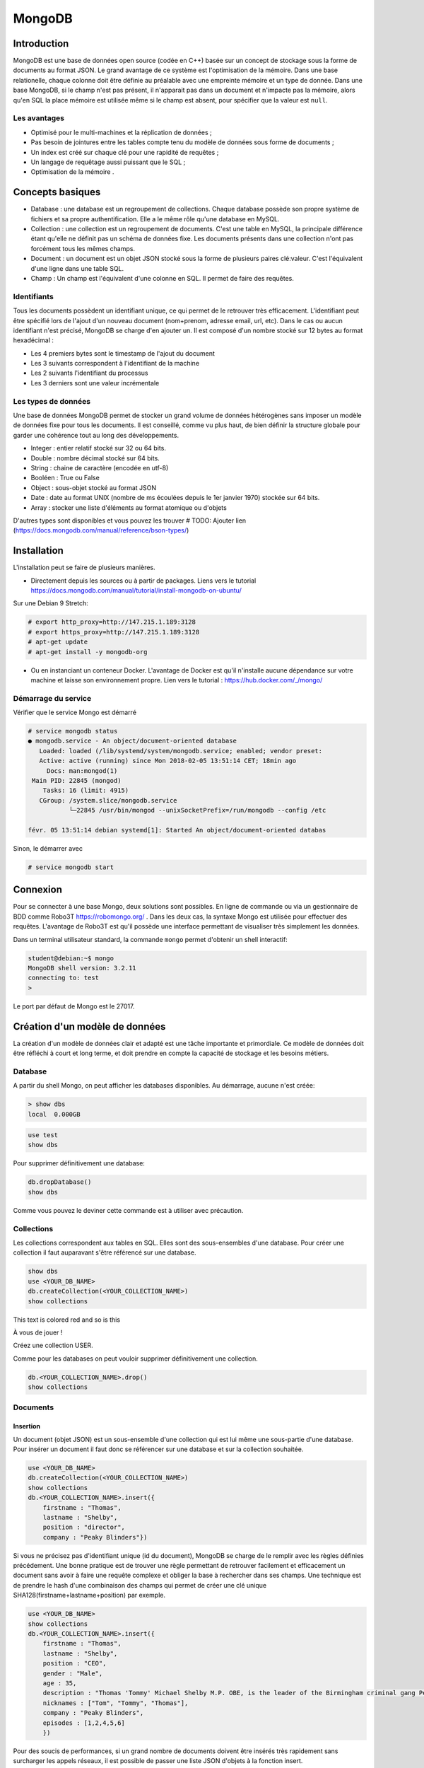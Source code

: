 =======
MongoDB
=======

Introduction
------------

MongoDB est une base de données open source (codée en C++) basée sur un concept de stockage sous la forme de documents au format JSON.
Le grand avantage de ce système est l'optimisation de la mémoire. Dans une base relationelle, chaque colonne doit être définie au préalable avec une empreinte mémoire et un type de donnée.
Dans une base MongoDB, si le champ n'est pas présent, il n'apparait pas dans un document et n'impacte pas la mémoire, alors qu'en SQL la place mémoire est utilisée même si le champ est absent, pour spécifier que la valeur est ``null``.

Les avantages
^^^^^^^^^^^^^
* Optimisé pour le multi-machines et la réplication de données ;
* Pas besoin de jointures entre les tables compte tenu du modèle de données sous forme de documents ;
* Un index est créé sur chaque clé pour une rapidité de requêtes ;
* Un langage de requêtage aussi puissant que le SQL ;
* Optimisation de la mémoire .

Concepts basiques
-----------------

* Database : une database est un regroupement de collections. Chaque database possède son propre système de fichiers et sa propre authentification. Elle a le même rôle qu'une database en MySQL.
* Collection : une collection est un regroupement de documents. C'est une table en MySQL, la principale différence étant qu'elle ne définit pas un schéma de données fixe. Les documents présents dans une collection n'ont pas forcément tous les mêmes champs.
* Document : un document est un objet JSON stocké sous la forme de plusieurs paires clé:valeur. C'est l'équivalent d'une ligne dans une table SQL.
* Champ : Un champ est l'équivalent d'une colonne en SQL. Il permet de faire des requêtes.

.. code-block:: json
    {
        _id: ObjectId(7df78ad8902c)
        title: 'Student', 
        name: 'Lodbrok',
        firstname: 'Ragnar',
        grades: [	
            {
                field:'DRIOA5001',
                message: 'Very good job',
                dateCreated: new Date(2011,1,10,8,15),
                grade: A
            },
            {
                field:'DRIOB5001',
                message: 'Some mistakes',
                dateCreated: new Date(2017,1,1,7,45),
                grade: C
            }
        ]
    }

Identifiants
^^^^^^^^^^^^
Tous les documents possèdent un identifiant unique, ce qui permet de le retrouver très efficacement.
L'identifiant peut être spécifié lors de l'ajout d'un nouveau document (nom+prenom, adresse email, url, etc).
Dans le cas ou aucun identifiant n'est précisé, MongoDB se charge d'en ajouter un. Il est composé d'un nombre stocké sur 12 bytes au format hexadécimal : 

* Les 4 premiers bytes sont le timestamp de l'ajout du document
* Les 3 suivants correspondent à l'identifiant de la machine
* Les 2 suivants l'identifiant du processus 
* Les 3 derniers sont une valeur incrémentale

Les types de données
^^^^^^^^^^^^^^^^^^^^

Une base de données MongoDB permet de stocker un grand volume de données hétérogènes sans imposer un modèle de données fixe pour tous les documents. Il est conseillé, comme vu plus haut, de bien définir la structure globale pour garder une cohérence tout au long des développements.

- Integer : entier relatif stocké sur 32 ou 64 bits. 
- Double : nombre décimal stocké sur 64 bits.
- String : chaine de caractère (encodée en utf-8)
- Booléen : True ou False 
- Object : sous-objet stocké au format JSON 
- Date : date au format UNIX (nombre de ms écoulées depuis le 1er janvier 1970) stockée sur 64 bits.
- Array : stocker une liste d'éléments au format atomique ou d'objets 

D'autres types sont disponibles et vous pouvez les trouver  # TODO: Ajouter lien (https://docs.mongodb.com/manual/reference/bson-types/)

Installation
------------

L'installation peut se faire de plusieurs manières.

- Directement depuis les sources ou à partir de packages. Liens vers le tutorial https://docs.mongodb.com/manual/tutorial/install-mongodb-on-ubuntu/

Sur une Debian 9 Stretch:

.. code-block:: bash

    # export http_proxy=http://147.215.1.189:3128
    # export https_proxy=http://147.215.1.189:3128
    # apt-get update
    # apt-get install -y mongodb-org

- Ou en instanciant un conteneur Docker. L'avantage de Docker est qu'il n'installe aucune dépendance sur votre machine et laisse son environnement propre. Lien vers le tutorial : https://hub.docker.com/_/mongo/

Démarrage du service
^^^^^^^^^^^^^^^^^^^^

Vérifier que le service Mongo est démarré

.. code-block:: bash

    # service mongodb status
    ● mongodb.service - An object/document-oriented database
       Loaded: loaded (/lib/systemd/system/mongodb.service; enabled; vendor preset: 
       Active: active (running) since Mon 2018-02-05 13:51:14 CET; 18min ago
         Docs: man:mongod(1)
     Main PID: 22845 (mongod)
        Tasks: 16 (limit: 4915)
       CGroup: /system.slice/mongodb.service
               └─22845 /usr/bin/mongod --unixSocketPrefix=/run/mongodb --config /etc

    févr. 05 13:51:14 debian systemd[1]: Started An object/document-oriented databas

Sinon, le démarrer avec

.. code-block:: bash

    # service mongodb start


Connexion
---------
Pour se connecter à une base Mongo, deux solutions sont possibles. En ligne de commande ou via un gestionnaire de BDD comme Robo3T https://robomongo.org/ . Dans les deux cas, la syntaxe Mongo est utilisée pour effectuer des requêtes. L'avantage de Robo3T est qu'il possède une interface permettant de visualiser très simplement les données.

Dans un terminal utilisateur standard, la commande ``mongo`` permet d'obtenir un shell interactif:

.. code-block:: bash

    student@debian:~$ mongo
    MongoDB shell version: 3.2.11
    connecting to: test
    > 

Le port par défaut de Mongo est le 27017.

Création d'un modèle de données
-------------------------------

La création d'un modèle de données clair et adapté est une tâche importante et primordiale. 
Ce modèle de données doit être réfléchi à court et long terme, et doit prendre en compte la capacité de stockage et les besoins métiers.


Database
^^^^^^^^

A partir du shell Mongo, on peut afficher les databases disponibles. Au démarrage, aucune n'est créée:

.. code-block:: bash

    > show dbs
    local  0.000GB
    
.. code-block:: bash

    use test
    show dbs
    
Pour supprimer définitivement une database: 

.. code-block:: bash

    db.dropDatabase()
    show dbs
    
Comme vous pouvez le deviner cette commande est à utiliser avec précaution.

Collections
^^^^^^^^^^^

Les collections correspondent aux tables en SQL. Elles sont des sous-ensembles d'une database. Pour créer une collection il faut auparavant s'être référencé sur une database.

.. code-block:: bash

    show dbs
    use <YOUR_DB_NAME>
    db.createCollection(<YOUR_COLLECTION_NAME>)
    show collections
    

.. role:: red

This text is :red:`colored red` and so is :red:`this`

À vous de jouer !

Créez une collection USER.

Comme pour les databases on peut vouloir supprimer définitivement une collection.

.. code-block:: bash

    db.<YOUR_COLLECTION_NAME>.drop()
    show collections
    
 
Documents
^^^^^^^^^

Insertion
*********

Un document (objet JSON) est un sous-ensemble d'une collection qui est lui même une sous-partie d'une database. Pour insérer un document il faut donc se référencer sur une database et sur la collection souhaitée.

.. code-block:: bash

    use <YOUR_DB_NAME>
    db.createCollection(<YOUR_COLLECTION_NAME>)
    show collections
    db.<YOUR_COLLECTION_NAME>.insert({
        firstname : "Thomas",
        lastname : "Shelby",
        position : "director",
        company : "Peaky Blinders"})
        
Si vous ne précisez pas d'identifiant unique (id du document), MongoDB se charge de le remplir avec les règles définies précédement. Une bonne pratique est de trouver une règle permettant de retrouver facilement et efficacement un document sans avoir à faire une requête complexe et obliger la base à rechercher dans ses champs. Une technique est de prendre le hash d'une combinaison des champs qui permet de créer une clé unique SHA128(firstname+lastname+position) par exemple.

.. code-block:: bash

    use <YOUR_DB_NAME>
    show collections
    db.<YOUR_COLLECTION_NAME>.insert({
        firstname : "Thomas",
        lastname : "Shelby",
        position : "CEO",
        gender : "Male",
        age : 35,
        description : "Thomas 'Tommy' Michael Shelby M.P. OBE, is the leader of the Birmingham criminal gang Peaky Blinders and the patriarch of the Shelby Family. His experiences during and after the First World War have left him disillusioned and determined to move his family up in the world.",
        nicknames : ["Tom", "Tommy", "Thomas"],
        company : "Peaky Blinders",
        episodes : [1,2,4,5,6]
        })
        
Pour des soucis de performances, si un grand nombre de documents doivent être insérés très rapidement sans surcharger les appels réseaux, il est possible de passer une liste JSON d'objets à la fonction insert.


.. code-block:: bash

    db.<YOUR_COLLECTION_NAME>.insert([
    {
        firstname : "Arthur",
        lastname : "Shelby",
        position : "Associate",
        gender : "Male",
        age : 38,
        description : "Arthur Shelby Jr. is the eldest of the Shelby siblings and the tough member of Peaky Blinders, the Deputy Vice President Shelby Company Limited. He's also a member of the ICA.",
        company : "Peaky Blinders",
        episodes : [1,4,6]
        
    },{
        firstname : "John",
        lastname : "Shelby",
        position : "Associate",
        gender : "Male",
        age : 30,
        description : "John Michael Shelby, also called Johnny or John Boy, was the third of Shelby siblings and a member of the Peaky Blinders.",
        nicknames : ["Johnny", "John Boy"],
        company : "Peaky Blinders",
        episodes : [4,5,6]
    },{
        firstname : "Ada",
        lastname : "Thorne",   
        position : "HR",
        gender : "Female",
        age : 28,
        description : "Ada Thorne is the fourth and only female of the Shelby sibling. She's the Head of Acquisitions of the Shelby Company Limited.",
        nicknames : ["Ada Shelby"],
        company : "Peaky Blinders",
        episodes : [1,2,6]
    },{
        firstname : "Michael",
        lastname : "Gray",
        position : "Accounting",
        gender : "Male",
        age : 21,
        description : "Michael Gray is the son of Polly Shelby, his father is dead, and cousin of the Shelby siblings. He is the Chief Accountant in the Shelby Company Limited.",
        nicknames : ["Henry Johnson", "Jobbie Muncher", "Mickey"],
        company : "Peaky Blinders",
        episodes : [5,6]
    },{
        firstname : "Polly",
        lastname : "Gray",
        gender : "Female",
        age : 45,
        position : "CFO",
        description : "Elizabeth Polly Gray (née Shelby) is the matriarch of the Shelby Family, aunt of the Shelby siblings, the treasurer of the Birmingham criminal gang, the Peaky Blinders, a certified accountant and company treasurer of Shelby Company Limited. ",
        nicknames : ["Aunt Polly", "Polly Gray", "Elizabeth Gray", "Polly Shelby", "Pol"],
        company : "Peaky Blinders",
        episodes : [1,2,5,6]
    }])
        

Requêter
********
Afin de récupérer les documents stockés dans une collection, des fonctions de requête sont disponibles. La fonction find() permet de récupérer les N premiers documents. Toutes les fonctions de récupérations peuvent être suivie de pretty() qui permet d'afficher plus proprement les résultats.

.. code-block:: bash

    db.<YOUR_COLLECTION_NAME>.find().pretty()
    
Il est possible de ne récupérer qu'un seul élément. Si aucun argument n'est précisé, il récupère le premier document.

.. code-block:: bash

    db.<YOUR_COLLECTION_NAME>.findOne()
    
Il est possible de passer des arguments à la fonction find() ou findOne().
    
.. code-block:: bash

    db.<YOUR_COLLECTION_NAME>.find({"lastname":"Shelby"}).pretty()
    
Les différentes opérations mathématiques sont implémentées. 

- Egalité :  `{key:value}` Correspondance clé valeur entre le champ et la requête. 
- Différence :  `{key: {$ne:value}}`
- Plus (Grand|Petit) que :  les opérateurs sont `$lt` (lower than) ; `$lte` (lower than equals) ; `$gt` (greater than) ; `$gte` (greater than equals) : `{key: {<OPERATEUR>:value}}`.

.. code-block:: bash

    db.<YOUR_COLLECTION_NAME>.find({"age":{$gte :30}})

Les opérations logiques sont aussi disponibles.

OR `$or` et AND `$and` permettent de faire des requêtes complexes sur une collection. 

.. code-block:: bash

    db.<YOUR_COLLECTION_NAME>.find({$and:[{"age":{$gte: 28, $lt:40}}, {"lastname":"Shelby"}]})
    

Requêtes complexes
''''''''''''''''''

Les objets Mongo peuvent être assez complexes et les requêtes doivent pouvoir matcher tous types de documents:

- Les requêtes sur les sous-objets:

Pour faire une requête sur un objet complet, il faut redéfinir l'objet dans son intégralité.

.. code-block:: bash

    db.<YOUR_COLLECTION_NAME>.find( { size: { h: 14, w: 21, uom: "cm" } } ) #TODO: Dot it
    
Pour faire une requête sur uniquement un champ de l'objet  :

.. code-block:: bash

    db.<YOUR_COLLECTION_NAME>.find( { "size.uom": "in" } ) #TODO : Do it 
    
Pour requêter les valeurs d'une liste : 

.. code-block:: bash

    db.<YOUR_COLLECTION_NAME>.find( { nicknames:  ["Henry Johnson", "Jobbie Muncher", "Mickey"] } )

Le champ `nicknames` doit matcher exactement la liste donnée en argument (en contenu et en ordre). 

.. code-block:: bash

    db.<YOUR_COLLECTION_NAME>.find( { nicknames:  ["Henry Johnson",  "Mickey", "Jobbie Muncher"] } )
    
Si maintenant on veut récupérer tous les documents avec "Mickey" et "Jobbie Muncher", peu importe l'ordre d'apparition et peu importe les autres éléments du tableau.

.. code-block:: bash

    db.<YOUR_COLLECTION_NAME>.find( { nicknames:  {$all :["Mickey", "Jobbie Muncher"] } } )
    
On peut vouloir maintenant récupérer tous les documents comptenant "Mickey" dans les nicknames (listes). 

.. code-block:: bash

    db.<YOUR_COLLECTION_NAME>.find( { nicknames: "Mickey" } )
    
Comme on vient de le voir, une requête sur le champ d'une liste se construit de la même manière qu'une requête sur un champ 'basique'.

La syntaxe générique d'une requête Mongo est la suivante.

.. code-block:: bash

    db.<YOUR_COLLECTION_NAME>.find( { <array field>: { <operator1>: <value1>, ... } })

Limitation, Projection et Tris
''''''''''''''''''''''''''''''

Pour des raisons de performances, il peut être intéressant de limiter les accès réseaux. Pour cela, on peut sélectionner les champs devant être retournés (Projection). On peut aussi demander de limiter le nombre de documents (Limitation).

La syntaxe est la suivante : 

.. code-block:: bash

    db.<YOUR_COLLECTION_NAME>.find(QUERY, PROJECTION).LIMIT(N_DOCUMENTS)

Un exemple de projection en utilisant les requêtes déjà utilisées plus haut.

.. code-block:: bash

    db.<YOUR_COLLECTION_NAME>.find({"lastname":"Shelby"}, {"position":1})
    
Avec une requête plus complexe et une autre projection.

.. code-block:: bash

    db.<YOUR_COLLECTION_NAME>.find({$and:[{"age":{$gte: 28, $lt:40}}, {"lastname":"Shelby"}]}, {"firstname":1})
    
Un exemple de limitation : 
    
.. code-block:: bash

    db.<YOUR_COLLECTION_NAME>.find({"lastname":"Shelby"}).limit(2)
    
Il est aussi possible de passer directement au Nième document avec la fonction `skip()`.

.. code-block:: bash

    db.<YOUR_COLLECTION- _NAME>.find({"lastname":"Shelby"}).skip(2)
    
On peut trier les résultats récupérés. 

Pour trier dans l'ordre ascendant :

.. code-block:: bash

    db.<YOUR_COLLECTION_NAME>.find({"lastname":"Shelby"}, {"firstname":1}).sort({"age":1})
   
Pour trier dans l'ordre descendant :

.. code-block:: bash

    db.<YOUR_COLLECTION_NAME>.find({}, {"firstname":1}).sort({"age":-1})
    
On peut aussi trier selon une clé puis une autre.


.. code-block:: bash

    db.<YOUR_COLLECTION_NAME>.find({}, {"firstname":1}).sort({"age":-1}, {"firstname":1})


Indexation
**********

L'indexation permet d'accélérer les performances sur les requêtes. Si aucun index n'est mis en place, MongoDB doit effectuer un scan de tous les documents pour trouver ceux qui sont pertinents. L'index permet de stocker les valeurs d'un champ de façon triée pour limiter le nombre de document à parcourir pour effectuer une requête. 

# TODO : Récupérer la photo https://docs.mongodb.com/manual/indexes/

Indexation simple
'''''''''''''''''

L'indexation simple permet de créer l'index en fonction d'un seul champ. On spécifie alors l'ordre dans lequel l'index est créé et trié. 
Dans l'ordre croissant, 

.. code-block:: bash

     db.<YOUR_COLLECTION_NAME>.createIndex( { age: 1 } )
     db.<YOUR_COLLECTION_NAME>.getIndexes()
     
     
 #TODO: Ajouter le résultat.

Dans l'ordre décroissant, 

.. code-block:: bash

     db.<YOUR_COLLECTION_NAME>.createIndex( { age: -1 } )
     db.<YOUR_COLLECTION_NAME>.getIndexes()
     
Pour supprimer tous les index : 

.. code-block:: bash

    db.<YOUR_COLLECTION_NAME>.dropIndexes()
    db.<YOUR_COLLECTION_NAME>.getIndexes()
    
    
# TODO : ajouter exemple avec/sans index
    
Les performances ne sont visibles que pour des collections de taille importante.
    

Indexation composée
'''''''''''''''''''

L'indexation composée permet de créer un index basé sur deux champs différents. L'ordre des champs spécifié dans la création d'un index est important.On peut trier dans l'ordre croissant le premier champ et dans l'ordre décroissant le deuxième champ. 

.. code-block:: bash

    db.<YOUR_COLLECTION_NAME>.createIndex( { age: -1, firstname : 1 } )
    db.<YOUR_COLLECTION_NAME>.getIndexes()
    
# TODO : ajouter le résultat

Indexations spéciales
'''''''''''''''''''''

Mongo permet plusieurs indexations : 

- Text : permet de faire de la recherche naturelle de *queries* dans du texte. Cet index peut devenir très rapidement très important et prendre beaucoup de place mémoire. Cet index textuel contient un index par mot contenu dans l'ensemble des documents. Il peut aussi être très lent à créer.
- Multiclés : permet de créer un index sur les éléments d'objets stockés dans des listes ou *arrays*.
- 2D, 2DSphere, geoHaystack : permet de créer des index sur des données géospatiales.
- Hash : permet de stocker les valeurs des champs sous forme de *hash*.

Dans ce cours, on se contentera de faire de l'indexation textuelle.

Tous ces mécanismes d'indexation permettent d'accélérer les performances des requêtes. Mais ils peuvent avoir des effets négatifs: 

- Sur l'occupation mémoire : Chaque index doit avoir un minimum de 8 kB et peut prendre beaucoup de place sur le disque et dans la mémoire RAM.
- Sur le temps d'exécution : les opérations d'insertion et d'écriture peuvent être longues puisque Mongo doit insérer chaque nouveau document dans l'index en plus de l'insertion dans la collection.

Exemple : 

Pour créer un index textuel sur la description des personnages : 

.. code-block:: bash

    db.<YOUR_COLLECTION_NAME>.createIndex( { description: "text" } )
    db.<YOUR_COLLECTION_NAME>.getIndexes()
    
Uniquement après que cet index de texte ait été créé, on peut utiliser la méthode `find()` avec l'argument `$text` pour faire une requête dans le texte.

.. code-block:: bash

    db.<YOUR_COLLECTION_NAME>.find( { $text: { $search: "female" } } ).pretty()
    
    
Exercice : 

Supprimez tous les index créés et réessayez de faire la même requête. Que se passe-t-il ?


Mettre à jour
*************
La mise à jour des documents et une opération très courante dans les bases de données. MongoDB implémente trois fonctions différentes permettant de mettre à jour un ou plusieurs documents à la fois.

- Mettre à jour un seul document : 

.. code-block:: bash

     db.<YOUR_COLLECTION_NAME>.updateOne(<filter>, <update>, <options>)

- Le champ `filter` est une requête comme on vient de voir précédemment ; 
- Le champ `update` permet de préciser la requête de mise à jour ;
- Le champ `option` permet de donner des arguments à cette opération.

 Cette fonction va mettre à jour le premier élément renvoyé par la requête `filter`. 
 
 Par exemple : 
 
.. code-block:: bash
    
    db.<YOUR_COLLECTION_NAME>.updateOne({"firstname":"Thomas"}, {$set:{maincharacter:true}})
    db.<YOUR_COLLECTION_NAME>.findOne({"firstname":"Thomas"})
    
 Ici le champ update utilise le selecteur `$set` qui permet de définir les couples clé:valeurs à mettre à jour.

- Mettre à jour une liste de documents : 

.. code-block:: bash

     db.<YOUR_COLLECTION_NAME>.updateMany(<filter>, <update>, <options>)
     
Cette fonction va mettre à jour tous les documents concernés par la requête `filter`.
Dans l'exemple ci-dessous nous allons mettre à jour tous les éléments correspondant à la family Shelby.

.. code-block:: bash

    db.<YOUR_COLLECTION_NAME>.updateMany({"lastname":"Shelby"}, {$set:{shelbyFamily:true}})
    db.<YOUR_COLLECTION_NAME>.find({"lastname":"Shelby"}).pretty()

- Remplacer un document : 

.. code-block:: bash

     db.<YOUR_COLLECTION_NAME>.replaceOne(<filter>, <update>, <options>)
     
 
L'option `upsert` peut être très intéressante. Elle permet d'ajouter un document si il n'existe pas déjà directement depuis la fonction `update()`. Par défaut, cette option est `false`. 
 
 
.. code-block:: bash

    db.<YOUR_COLLECTION_NAME>.update(<filter>, <update>, {upsert: true})
    
    
# TODO: Exercice 


Supprimer 
*********

Pour supprimer des documents, comme pour la mise à jour, il existe deux méthodes : 

- `deleteMany({ <field1>: <value1>, ... }`
- `deleteOne({ <field1>: <value1>, ... }`

Pour supprimer tous les documents de la collection: 
 
.. code-block:: bash

    db.<YOUR_COLLECTION_NAME>.deleteMany({})
    
Pour supprimer tous les documents possédant une condition : 

.. code-block:: bash

    db.<YOUR_COLLECTION_NAME>.deleteMany({lastname: "Gray"})
    
Pour supprimer un seul document (ou le premier si la condition n'est pas assez restrictive) :

.. code-block:: bash

    db.<YOUR_COLLECTION_NAME>.deleteOne({firstname: "Arthur"})

Quelques choses à savoir : 

- La méthode `deleteMany()` applique une fonction à tous les documents. Toutes les fonctions en Mongo sont atomiques ce qui veut dire qu'elles s'appliquent à chaque document indépendamment les uns des autres.
- La méthode `delete()` ne supprime pas les index, même si on supprime tous les documents de la collection.


Aggregation
***********

Une aggrégation permet de faire des opérations complexes sur des groupes de documents directement dans la base. Elle se charge de grouper les documents entre eux suivant la requête et se charge d'effectuer une opération sur l'ensemble des documents de chacun des groupes. On peut retrouver les mêmes opérations en SQL avec les arguments `GROUP BY`.

La syntaxe est très similaire à toutes les autres fonctions Mongo mais la requête va être plus complexe. 

.. code-block:: bash

    db.<YOUR_COLLECTION_NAME>.aggregate(AGGREGATE_OPERATION)
    
On peut vouloir récupérer le nombre de personnages de chaque famille présente dans la série : 

.. code-block:: bash

    db.<YOUR_COLLECTION_NAME>.aggregate([{$group : {_id : "$lastname", charactereNumberByFamily : {$sum : 1}}}])
    
Vous avez accès à toutes les opérations mathématiques dont vous avez besoin : 

- `$sum` : fait la somme de 
- `$avg` : fait la moyenne 
- `$min` : récupère la valeur minimale 
- `$max` : récupère la valeur maximale 
- `$first` : récupère le premier élément
- `$last` : récupère le dernier élément

.. code-block:: bash

    db.<YOUR_COLLECTION_NAME>.aggregate([{$group : {_id : "$lastname", averageAgeByFamily : {$avg : "$age"}}}])
    db.<YOUR_COLLECTION_NAME>.aggregate([{$group : {_id : "$lastname", minAgeByFamily : {$min : "$age"}}}])
    db.<YOUR_COLLECTION_NAME>.aggregate([{$group : {_id : "$lastname", lastAgeByFamily : {$last : "$age"}}}])
    
On peut ajouter un paramètre à la fonction `aggregate()` pour filtrer les élements à aggréger.
Si on ne veut récupérer que les hommes : 

.. code-block:: bash

    db.<YOUR_COLLECTION_NAME>.aggregate([
        {$match:{gender:"Male"}},
        {$group : {_id : "$lastname", averageAgeByFamily : {$avg : "$age"}}}
    ])
       
Il est aussi possible d'intégrer directement du code JavaScript dans les requêtes Mongo. Des fonctions de Map->Reduce sont disponibles pour effectuer les fonctions d'aggrégation. L'opération de Map->Reduce se découpe en deux phases : 

- Phase de MAP : parcourt tous les élements et extrait les champs voulus.
- Phase de REDUCE : utilise les champs retournés pour effectuer l'opération finale. 

.. code-block:: bash

    db.<YOUR_COLLECTION_NAME>.mapReduce(
        function(){emit(this.lastname, this.age)},
        function(key,values){return Array.sum(values)},
        {query :{gender:"Male"}, out:"sumAge"}
        )
        
On voit le nombre de d'entrées pour le MAP et le résultat du REDUCE.
Maintenant pour récupérer les résultats du Map->Reduce : 

.. code-block:: bash

    db.<YOUR_COLLECTION_NAME>.mapReduce(
        function(){emit(this.lastname, this.age)},
        function(key,values){return Array.sum(values)},
        {query :{gender:"Male"}, out:"sumAge"}
        )


# Suite

Ouvrez un navigateur et allez à l'adresse http://localhost:8888

Allez voir le notebook `Tutoriel.ipynb`. Quand vous avez terminé vous pouvez passer aux exercices `ExerciceYoutube.ipynb` & `ExerciceKickStarter.ipynb`
